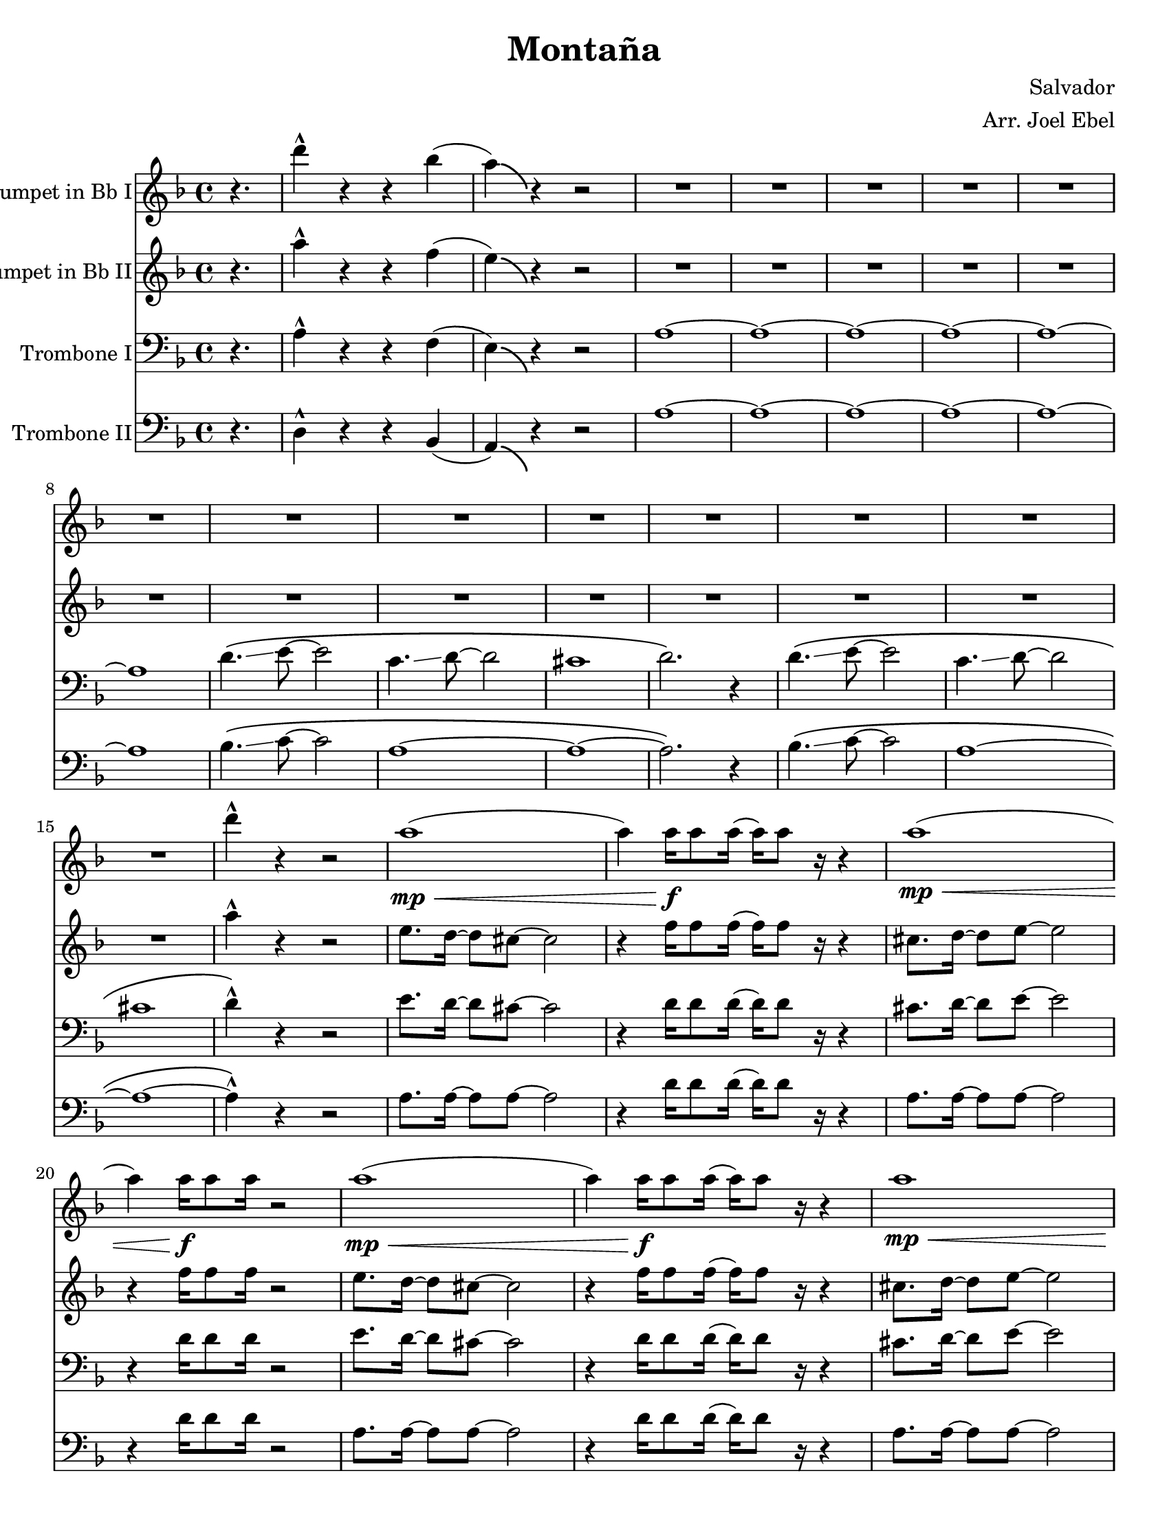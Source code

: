 \version "2.19.59"
\language "english"

\header {
  title = "Montaña"
  composer = "Salvador"
  arranger = "Arr. Joel Ebel"
  % Remove default LilyPond tagline
  tagline = ##f
}

\paper {
  #(set-paper-size "letter")
}

global = {
  \key d \minor
  \time 4/4
  \partial 4.
}

scoreATrumpetBbI = \relative c'' {
  \global
  \transposition bf
  % Music follows here.
  r4. | d'4-^ r r bf( | a)\bendAfter #-5 r r2 |
  R1*13 |
  d4-^ r r2 |
  a1\mp\<( | a4)  a16\f a8 a16( a16) a8 r16 r4|
  a1\mp\<( | a4)  a16\f a8 a16 r2|
  a1\mp\<( | a4)  a16\f a8 a16( a16) a8 r16 r4|
  a1\mp\< |  a16\f a8 a16( a16) a8 a16 r2|
  d4-^ r4 r2 | R1*14
  d4-^ r r2 |
  a1\mp\<( | a4)  a16\f a8 a16( a16) a8 r16 r4|
  a1\mp\<( | a4)  a16\f a8 a16 r2|
  a1\mp\<( | a4)  a16\f a8 a16( a16) a8 r16 r4|
  a1\mp\< |  a16\f a8 a16( a16) a8 a16 r2|
  d4-. r4 r r8 c | a4-. r r2 | R1 | d,16 e8 f16~ f16 g8 a16~ a2
  d4-. r4 r r8 c | a4-. r r2 | R1 | d4-^

}

scoreATrumpetBbII = \relative c'' {
  \global
  \transposition bf
  % Music follows here.
  r4. | a'4-^ r r f( | e)\bendAfter #-5 r r2 |
  R1*13 |
  a4-^ r r2 |
  e8. d16~ d8 cs8~ cs2 | r4 f16 f8 f16( f16) f8 r16 r4 |
  cs8. d16~ d8 e8~ e2 | r4 f16 f8 f16 r2 |
  e8. d16~ d8 cs8~ cs2 | r4 f16 f8 f16( f16) f8 r16 r4 |
  cs8. d16~ d8 e8~ e2 | f16 f8 f16( f16) f8 f16 r2 |
  a4-^ r4 r2 | R1*14
  a4-^ r r2 |
  e8. d16~ d8 cs8~ cs2 | r4 f16 f8 f16( f16) f8 r16 r4 |
  cs8. d16~ d8 e8~ e2 | r4 f16 f8 f16 r2 |
  e8. d16~ d8 cs8~ cs2 | r4 f16 f8 f16( f16) f8 r16 r4 |
  cs8. d16~ d8 e8~ e2 | f16 f8 f16( f16) f8 f16 r2 |
  d4-. r4 r r8 c | a4-. r r2 | R1 | d,16 e8 f16~ f16 g8 a16~ a2
  d4-. r4 r r8 c | a4-. r r2 | R1 | d4-^

  
}

scoreATromboneI = \relative c {
  \global
  % Music follows here.
  r4. | a'4-^ r r f( | e)\bendAfter #-5 r r2 |
  a1~ | a~ | a~  | a~ | a~ | a |
  d4.\(\glissando e8~ e2 | c4.\glissando d8~ d2 | cs1 | d2.\) r4 |
  d4.\(\glissando e8~ e2 | c4.\glissando d8~ d2 | cs1 | d4-^\) r4 r2 |
  e8. d16~ d8 cs8~ cs2 | r4 d16 d8 d16( d16) d8 r16 r4 |
  cs8. d16~ d8 e8~ e2 | r4 d16 d8 d16 r2 |
  e8. d16~ d8 cs8~ cs2 | r4 d16 d8 d16( d16) d8 r16 r4 |
  cs8. d16~ d8 e8~ e2 | d16 d8 d16( d16) d8 d16 r2 |
  a4-^ r4 r2 | R1 | e'8. f16~ f8\glissando g8~ g2\glissando | f1 | R1*2 |
  e8. f16~ f8\glissando g8~ g2\glissando | f1  
  d4.\(\glissando e8~ e2 | c4.\glissando d8~ d2 | cs1 | d2.\) r4 |
  d4.\(\glissando e8~ e2 | c4.\glissando d8~ d2 | cs1 | d4-^\) r4 r2 |
  e8. d16~ d8 cs8~ cs2 | r4 d16 d8 d16( d16) d8 r16 r4 |
  cs8. d16~ d8 e8~ e2 | r4 d16 d8 d16 r2 |
  e8. d16~ d8 cs8~ cs2 | r4 d16 d8 d16( d16) d8 r16 r4 |
  cs8. d16~ d8 e8~ e2 | d16 d8 d16( d16) d8 d16 r2 |
  
}

scoreATromboneII = \relative c {
  \global
  % Music follows here.
  r4. | d4-^ r r bf( | a)\bendAfter #-5 r r2 | 
  a'1~ | a~ | a~  | a~ | a~ | a |
  bf4.\(\glissando c8~ c2 | a1~ | a1~ | a2.\) r4 |
  bf4.\(\glissando c8~ c2 | a1~ | a1~ | a4-^\) r4 r2 |
  a8. a16~ a8 a8~ a2 | r4 d16 d8 d16( d16) d8 r16 r4 |
  a8. a16~ a8 a8~ a2 | r4 d16 d8 d16 r2 |
  a8. a16~ a8 a8~ a2 | r4 d16 d8 d16( d16) d8 r16 r4 |
  a8. a16~ a8 a8~ a2 | d16 d8 d16( d16) d8 d16 r2 |
  a4-^ r4 r2 | R1 |
  cs8. d16~ d8\glissando e8~ e2\glissando | d1 | R1*2 |
  cs8. d16~ d8\glissando e8~ e2\glissando | d1 |
  bf4.\(\glissando c8~ c2 | a1~ | a1~ | a2.\) r4 |
  bf4.\(\glissando c8~ c2 | a1~ | a1~ | a4-^\) r4 r2 |
  a8. a16~ a8 a8~ a2 | r4 d16 d8 d16( d16) d8 r16 r4 |
  a8. a16~ a8 a8~ a2 | r4 d16 d8 d16 r2 |
  a8. a16~ a8 a8~ a2 | r4 d16 d8 d16( d16) d8 r16 r4 |
  a8. a16~ a8 a8~ a2 | d16 d8 d16( d16) d8 d16 r2 |
  
}

scoreATrumpetBbIPart = \new Staff \with {
  instrumentName = "Trumpet in Bb I"
  midiInstrument = "trumpet"
} \scoreATrumpetBbI

scoreATrumpetBbIIPart = \new Staff \with {
  instrumentName = "Trumpet in Bb II"
  midiInstrument = "trumpet"
} \scoreATrumpetBbII

scoreATromboneIPart = \new Staff \with {
  instrumentName = "Trombone I"
  midiInstrument = "trombone"
} { \clef bass \scoreATromboneI }

scoreATromboneIIPart = \new Staff \with {
  instrumentName = "Trombone II"
  midiInstrument = "trombone"
} { \clef bass \scoreATromboneII }

\score {
  <<
    \scoreATrumpetBbIPart
    \scoreATrumpetBbIIPart
    \scoreATromboneIPart
    \scoreATromboneIIPart
  >>
  \layout { }
  \midi {
    \tempo 4=128
  }
}
